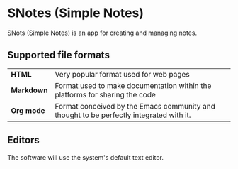 * SNotes (Simple Notes)
[[./icon/extend icon.png]]
SNots (Simple Notes) is an app for creating and managing notes.

** Supported file formats

| *HTML*     | Very popular format used for web pages                                                  |
| *Markdown* | Format used to make documentation within the platforms for sharing the code             |
| *Org mode* | Format conceived by the Emacs community and thought to be perfectly integrated with it. |

** Editors
The software will use the system's default text editor.
